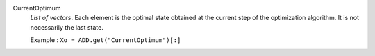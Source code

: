 .. index:: single: CurrentOptimum

CurrentOptimum
  *List of vectors*. Each element is the optimal state obtained at the current
  step of the optimization algorithm. It is not necessarily the last state.

  Example :
  ``Xo = ADD.get("CurrentOptimum")[:]``

